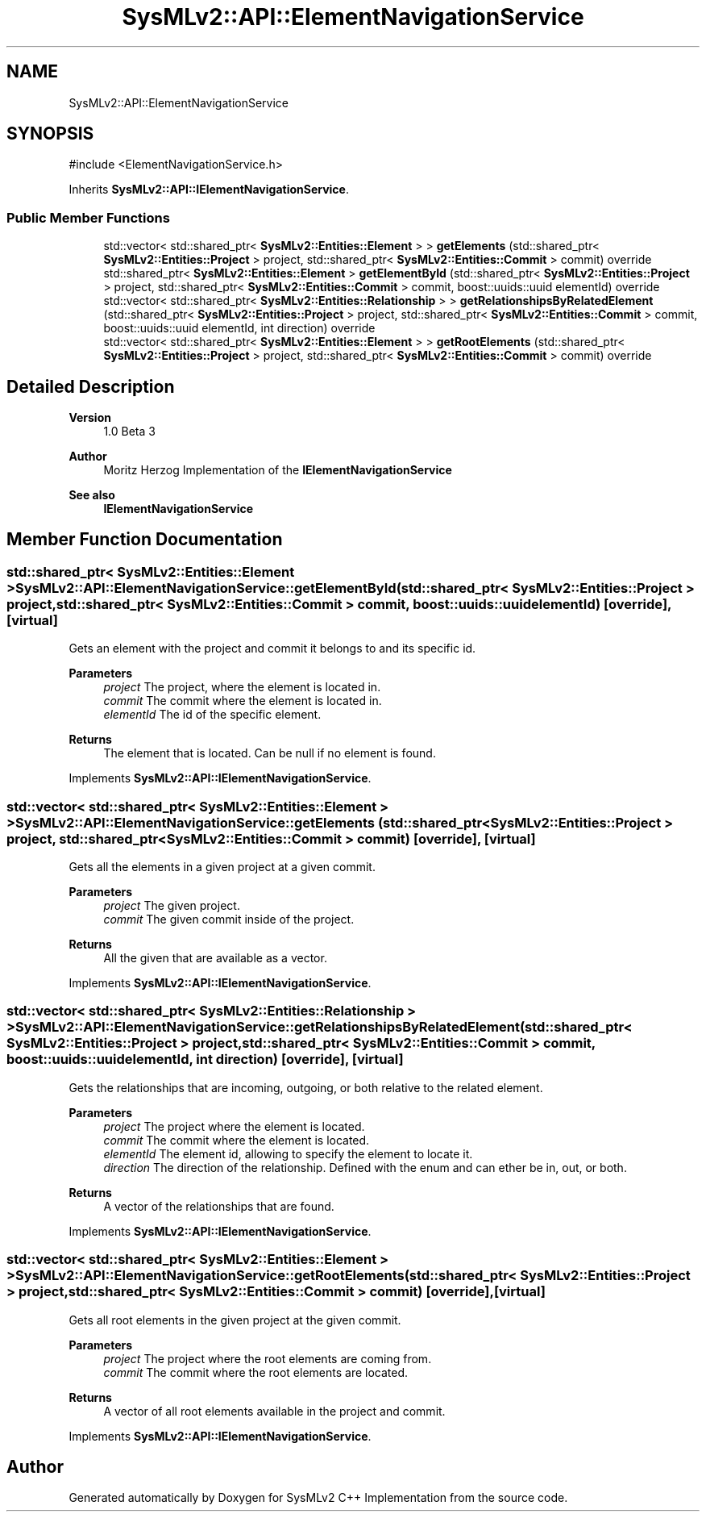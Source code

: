 .TH "SysMLv2::API::ElementNavigationService" 3 "Version 1.0 Beta 2" "SysMLv2 C++ Implementation" \" -*- nroff -*-
.ad l
.nh
.SH NAME
SysMLv2::API::ElementNavigationService
.SH SYNOPSIS
.br
.PP
.PP
\fR#include <ElementNavigationService\&.h>\fP
.PP
Inherits \fBSysMLv2::API::IElementNavigationService\fP\&.
.SS "Public Member Functions"

.in +1c
.ti -1c
.RI "std::vector< std::shared_ptr< \fBSysMLv2::Entities::Element\fP > > \fBgetElements\fP (std::shared_ptr< \fBSysMLv2::Entities::Project\fP > project, std::shared_ptr< \fBSysMLv2::Entities::Commit\fP > commit) override"
.br
.ti -1c
.RI "std::shared_ptr< \fBSysMLv2::Entities::Element\fP > \fBgetElementById\fP (std::shared_ptr< \fBSysMLv2::Entities::Project\fP > project, std::shared_ptr< \fBSysMLv2::Entities::Commit\fP > commit, boost::uuids::uuid elementId) override"
.br
.ti -1c
.RI "std::vector< std::shared_ptr< \fBSysMLv2::Entities::Relationship\fP > > \fBgetRelationshipsByRelatedElement\fP (std::shared_ptr< \fBSysMLv2::Entities::Project\fP > project, std::shared_ptr< \fBSysMLv2::Entities::Commit\fP > commit, boost::uuids::uuid elementId, int direction) override"
.br
.ti -1c
.RI "std::vector< std::shared_ptr< \fBSysMLv2::Entities::Element\fP > > \fBgetRootElements\fP (std::shared_ptr< \fBSysMLv2::Entities::Project\fP > project, std::shared_ptr< \fBSysMLv2::Entities::Commit\fP > commit) override"
.br
.in -1c
.SH "Detailed Description"
.PP 

.PP
\fBVersion\fP
.RS 4
1\&.0 Beta 3 
.RE
.PP
\fBAuthor\fP
.RS 4
Moritz Herzog Implementation of the \fBIElementNavigationService\fP 
.RE
.PP
\fBSee also\fP
.RS 4
\fBIElementNavigationService\fP 
.RE
.PP

.SH "Member Function Documentation"
.PP 
.SS "std::shared_ptr< \fBSysMLv2::Entities::Element\fP > SysMLv2::API::ElementNavigationService::getElementById (std::shared_ptr< \fBSysMLv2::Entities::Project\fP > project, std::shared_ptr< \fBSysMLv2::Entities::Commit\fP > commit, boost::uuids::uuid elementId)\fR [override]\fP, \fR [virtual]\fP"
Gets an element with the project and commit it belongs to and its specific id\&. 
.PP
\fBParameters\fP
.RS 4
\fIproject\fP The project, where the element is located in\&. 
.br
\fIcommit\fP The commit where the element is located in\&. 
.br
\fIelementId\fP The id of the specific element\&. 
.RE
.PP
\fBReturns\fP
.RS 4
The element that is located\&. Can be null if no element is found\&. 
.RE
.PP

.PP
Implements \fBSysMLv2::API::IElementNavigationService\fP\&.
.SS "std::vector< std::shared_ptr< \fBSysMLv2::Entities::Element\fP > > SysMLv2::API::ElementNavigationService::getElements (std::shared_ptr< \fBSysMLv2::Entities::Project\fP > project, std::shared_ptr< \fBSysMLv2::Entities::Commit\fP > commit)\fR [override]\fP, \fR [virtual]\fP"
Gets all the elements in a given project at a given commit\&. 
.PP
\fBParameters\fP
.RS 4
\fIproject\fP The given project\&. 
.br
\fIcommit\fP The given commit inside of the project\&. 
.RE
.PP
\fBReturns\fP
.RS 4
All the given that are available as a vector\&. 
.RE
.PP

.PP
Implements \fBSysMLv2::API::IElementNavigationService\fP\&.
.SS "std::vector< std::shared_ptr< \fBSysMLv2::Entities::Relationship\fP > > SysMLv2::API::ElementNavigationService::getRelationshipsByRelatedElement (std::shared_ptr< \fBSysMLv2::Entities::Project\fP > project, std::shared_ptr< \fBSysMLv2::Entities::Commit\fP > commit, boost::uuids::uuid elementId, int direction)\fR [override]\fP, \fR [virtual]\fP"
Gets the relationships that are incoming, outgoing, or both relative to the related element\&. 
.PP
\fBParameters\fP
.RS 4
\fIproject\fP The project where the element is located\&. 
.br
\fIcommit\fP The commit where the element is located\&. 
.br
\fIelementId\fP The element id, allowing to specify the element to locate it\&. 
.br
\fIdirection\fP The direction of the relationship\&. Defined with the enum and can ether be in, out, or both\&. 
.RE
.PP
\fBReturns\fP
.RS 4
A vector of the relationships that are found\&. 
.RE
.PP

.PP
Implements \fBSysMLv2::API::IElementNavigationService\fP\&.
.SS "std::vector< std::shared_ptr< \fBSysMLv2::Entities::Element\fP > > SysMLv2::API::ElementNavigationService::getRootElements (std::shared_ptr< \fBSysMLv2::Entities::Project\fP > project, std::shared_ptr< \fBSysMLv2::Entities::Commit\fP > commit)\fR [override]\fP, \fR [virtual]\fP"
Gets all root elements in the given project at the given commit\&. 
.PP
\fBParameters\fP
.RS 4
\fIproject\fP The project where the root elements are coming from\&. 
.br
\fIcommit\fP The commit where the root elements are located\&. 
.RE
.PP
\fBReturns\fP
.RS 4
A vector of all root elements available in the project and commit\&. 
.RE
.PP

.PP
Implements \fBSysMLv2::API::IElementNavigationService\fP\&.

.SH "Author"
.PP 
Generated automatically by Doxygen for SysMLv2 C++ Implementation from the source code\&.
